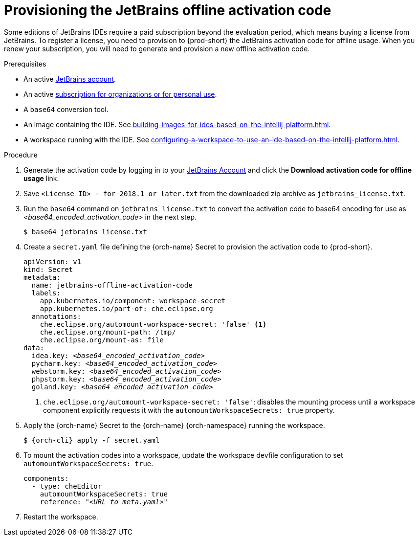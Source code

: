 [id="provisioning-the-jetbrains-offline-activation-code_{context}"]
= Provisioning the JetBrains offline activation code

Some editions of JetBrains IDEs require a paid subscription beyond the evaluation period, which means buying a license from JetBrains. To register a license, you need to provision to {prod-short} the JetBrains activation code for offline usage. When you renew your subscription, you will need to generate and provision a new offline activation code.

.Prerequisites

* An active link:https://account.jetbrains.com/login[JetBrains account].
* An active link:https://www.jetbrains.com/store/comparison.html[subscription for organizations or for personal use].
* A `base64` conversion tool.
* An image containing the IDE. See xref:building-images-for-ides-based-on-the-intellij-platform.adoc[].
* A workspace running with the IDE. See xref:configuring-a-workspace-to-use-an-ide-based-on-the-intellij-platform.adoc[].

.Procedure

. Generate the activation code by logging in to your link:https://account.jetbrains.com/login[JetBrains Account] and click the *Download activation code for offline usage* link.

. Save `<License{nbsp}ID>{nbsp}-{nbsp}for{nbsp}2018.1{nbsp}or{nbsp}later.txt` from the downloaded zip archive as `jetbrains_license.txt`.

. Run the `base64` command on `jetbrains_license.txt` to convert the activation code to base64 encoding for use as __<base64_encoded_activation_code>__ in the next step.
+
----
$ base64 jetbrains_license.txt
----

. Create a `secret.yaml` file defining the {orch-name} Secret to provision the activation code to {prod-short}.
+
[source,yaml,subs="+quotes,+attributes,+macros"]
----
apiVersion: v1
kind: Secret
metadata:
  name: jetbrains-offline-activation-code
  labels:
    app.kubernetes.io/component: workspace-secret
    app.kubernetes.io/part-of: che.eclipse.org
  annotations:
    che.eclipse.org/automount-workspace-secret: 'false' <1>
    che.eclipse.org/mount-path: /tmp/
    che.eclipse.org/mount-as: file
data:
  idea.key: __<base64_encoded_activation_code>__
  pycharm.key: __<base64_encoded_activation_code>__
  webstorm.key: __<base64_encoded_activation_code>__
  phpstorm.key: __<base64_encoded_activation_code>__
  goland.key: __<base64_encoded_activation_code>__
----
+
<1> `+che.eclipse.org/automount-workspace-secret: 'false'+`: disables the mounting process until a workspace component explicitly requests it with the `+automountWorkspaceSecrets: true+` property.

. Apply the {orch-name} Secret to the {orch-name} {orch-namespace} running the workspace.
+
[subs="+quotes,+attributes,+macros"]
----
$ {orch-cli} apply -f secret.yaml
----

. To mount the activation codes into a workspace, update the workspace devfile configuration to set `+automountWorkspaceSecrets: true+`.
+
[source,yaml,subs="+quotes,+attributes,+macros"]
----
components:
  - type: cheEditor
    automountWorkspaceSecrets: true
    reference: "__<URL_to_meta.yaml>__"
----

. Restart the workspace.
